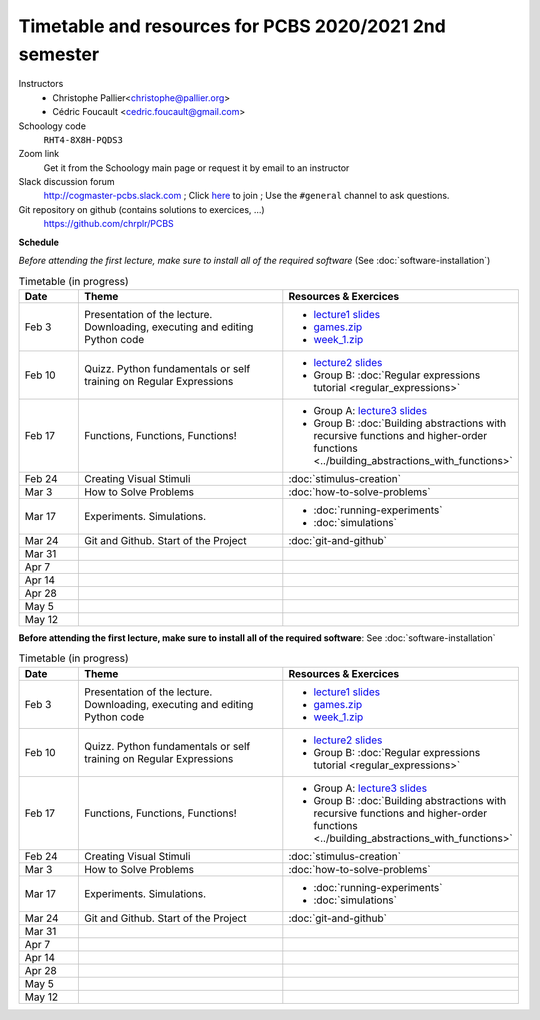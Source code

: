 =======================================================
Timetable and resources for PCBS 2020/2021 2nd semester
=======================================================

Instructors
    - Christophe Pallier<christophe@pallier.org>
    - Cédric Foucault <cedric.foucault@gmail.com>


Schoology code
   ``RHT4-8X8H-PQDS3``

Zoom link
   Get it from the Schoology main page or request it by email to an instructor
   
Slack discussion forum
   http://cogmaster-pcbs.slack.com ;  Click `here <https://join.slack.com/t/cogmaster-pcbs/shared_invite/enQtNzc2MDQ0OTQ4NTUwLWYzZTNmMGQyMzJhOGJlYzZjOGM3NTU1MTZiMDcyMGI5MjlkMjljY2RlMjAzNzk0ODMxZDU1YjBlNWQ4N2U0MmQ>`__ to join ;  Use the ``#general`` channel to ask questions.

Git repository on github (contains solutions to exercices, ...)
  https://github.com/chrplr/PCBS


**Schedule**

*Before attending the first lecture, make sure to install all of the required software* (See :doc:`software-installation`)


.. list-table:: Timetable (in progress)
   :widths: 10 35 35
   :header-rows: 1

   * - Date
     - Theme
     - Resources & Exercices
   * -  Feb  3 
     -   Presentation of the lecture. Downloading, executing and editing Python code
     -  * `lecture1 slides <https://rawgit.com/chrplr/PCBS/master/slides/lecture1.html>`__
        * `games.zip <https://github.com/chrplr/PCBS/raw/master/games.zip>`__
        * `week_1.zip <https://github.com/chrplr/PCBS/raw/master/week_exercises/week_1.zip>`__
   * -  Feb  10
     -  Quizz. Python fundamentals or self training on Regular Expressions
     - *  `lecture2 slides <https://rawgit.com/chrplr/PCBS/master/slides/lecture2.html>`__
       * Group B: :doc:`Regular expressions tutorial <regular_expressions>`
   * -  Feb 17
     -  Functions, Functions, Functions!
     -
        * Group A: `lecture3 slides <https://rawgit.com/chrplr/PCBS/master/slides/lecture3.html>`__ 
        * Group B: :doc:`Building abstractions with recursive functions and higher-order functions <../building_abstractions_with_functions>`
   * -  Feb 24
     -  Creating Visual Stimuli
     -  :doc:`stimulus-creation`
   * -  Mar  3
     -  How to Solve Problems
     -  :doc:`how-to-solve-problems`
   * -  Mar 17
     -  Experiments. Simulations. 
     -  * :doc:`running-experiments`
        * :doc:`simulations`
   * -  Mar 24
     -  Git and Github.  Start of the Project
     -  :doc:`git-and-github`
   * -  Mar 31
     -
     -
   * -  Apr  7
     -
     -
   * -  Apr 14
     -
     -
   * -  Apr 28
     -
     -
   * -  May  5
     -
     -
   * -  May 12
     -
     -


**Before attending the first lecture, make sure to install all of the required software**: See :doc:`software-installation`


.. list-table:: Timetable (in progress)
   :widths: 10 35 35
   :header-rows: 1

   * - Date
     - Theme
     - Resources & Exercices
   * -  Feb  3 
     -   Presentation of the lecture. Downloading, executing and editing Python code
     -  * `lecture1 slides <https://rawgit.com/chrplr/PCBS/master/slides/lecture1.html>`__
        * `games.zip <https://github.com/chrplr/PCBS/raw/master/games.zip>`__
        * `week_1.zip <https://github.com/chrplr/PCBS/raw/master/week_exercises/week_1.zip>`__
   * -  Feb  10
     -  Quizz. Python fundamentals or self training on Regular Expressions
     - *  `lecture2 slides <https://rawgit.com/chrplr/PCBS/master/slides/lecture2.html>`__
       * Group B: :doc:`Regular expressions tutorial <regular_expressions>`
   * -  Feb 17
     -  Functions, Functions, Functions!
     -
        * Group A: `lecture3 slides <https://rawgit.com/chrplr/PCBS/master/slides/lecture3.html>`__ 
        * Group B: :doc:`Building abstractions with recursive functions and higher-order functions <../building_abstractions_with_functions>`
   * -  Feb 24
     -  Creating Visual Stimuli
     -  :doc:`stimulus-creation`
   * -  Mar  3
     -  How to Solve Problems
     -  :doc:`how-to-solve-problems`
   * -  Mar 17
     -  Experiments. Simulations. 
     -  * :doc:`running-experiments`
        * :doc:`simulations`
   * -  Mar 24
     -  Git and Github.  Start of the Project
     -  :doc:`git-and-github`
   * -  Mar 31
     -
     -
   * -  Apr  7
     -
     -
   * -  Apr 14
     -
     -
   * -  Apr 28
     -
     -
   * -  May  5
     -
     -
   * -  May 12
     -
     -
